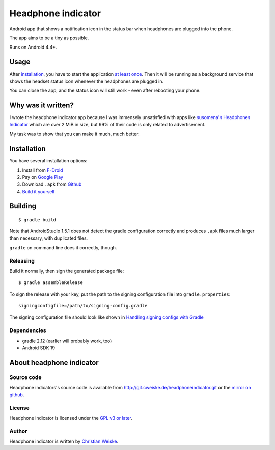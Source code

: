 *******************
Headphone indicator
*******************
Android app that shows a notification icon in the status bar when
headphones are plugged into the phone.

The app aims to be a tiny as possible.

Runs on Android 4.4+.


=====
Usage
=====
After installation_, you have to start the application `at least once`__.
Then it will be running as a background service that shows the headset
status icon whenever the headphones are plugged in.

You can close the app, and the status icon will still work - even after
rebooting your phone.

__ http://stackoverflow.com/a/8535062/282601


===================
Why was it written?
===================
I wrote the headphone indicator app because I was immensely unsatisfied
with apps like `susomena's Headphones Indicator`__ which are over
2 MiB in size, but 99% of their code is only related to advertisement.

My task was to show that you can make it much, much better.

__ https://play.google.com/store/apps/details?id=com.susomena.headphonesindicator


============
Installation
============
You have several installation options:

#. Install from `F-Droid`__
#. Pay on `Google Play`__
#. Download ``.apk`` from `Github`__
#. `Build it yourself <#building>`_

__ https://f-droid.org/repository/browse/?fdid=de.cweiske.headphoneindicator
__ https://play.google.com/store/apps/details?id=de.cweiske.headphoneindicator
__ https://github.com/cweiske/headphoneindicator/releases


========
Building
========
::

    $ gradle build

Note that AndroidStudio 1.5.1 does not detect the gradle configuration correctly
and produces ``.apk`` files much larger than necessary, with duplicated files.

``gradle`` on command line does it correctly, though.


Releasing
=========
Build it normally, then sign the generated package file::

    $ gradle assembleRelease

To sign the release with your key, put the path to the signing configuration
file into ``gradle.properties``::

    signingconfigfile=/path/to/signing-config.gradle

The signing configuration file should look like shown in
`Handling signing configs with Gradle`__

__ https://www.timroes.de/2013/09/22/handling-signing-configs-with-gradle/


Dependencies
============
* gradle 2.12 (earlier will probably work, too)
* Android SDK 19


=========================
About headphone indicator
=========================

Source code
===========
Headphone indicators's source code is available from
http://git.cweiske.de/headphoneindicator.git
or the `mirror on github`__.

__ https://github.com/cweiske/headphoneindicator


License
=======
Headphone indicator is licensed under the `GPL v3 or later`__.

__ http://www.gnu.org/licenses/gpl.html


Author
======
Headphone indicator is written by `Christian Weiske`__.

__ http://cweiske.de/


